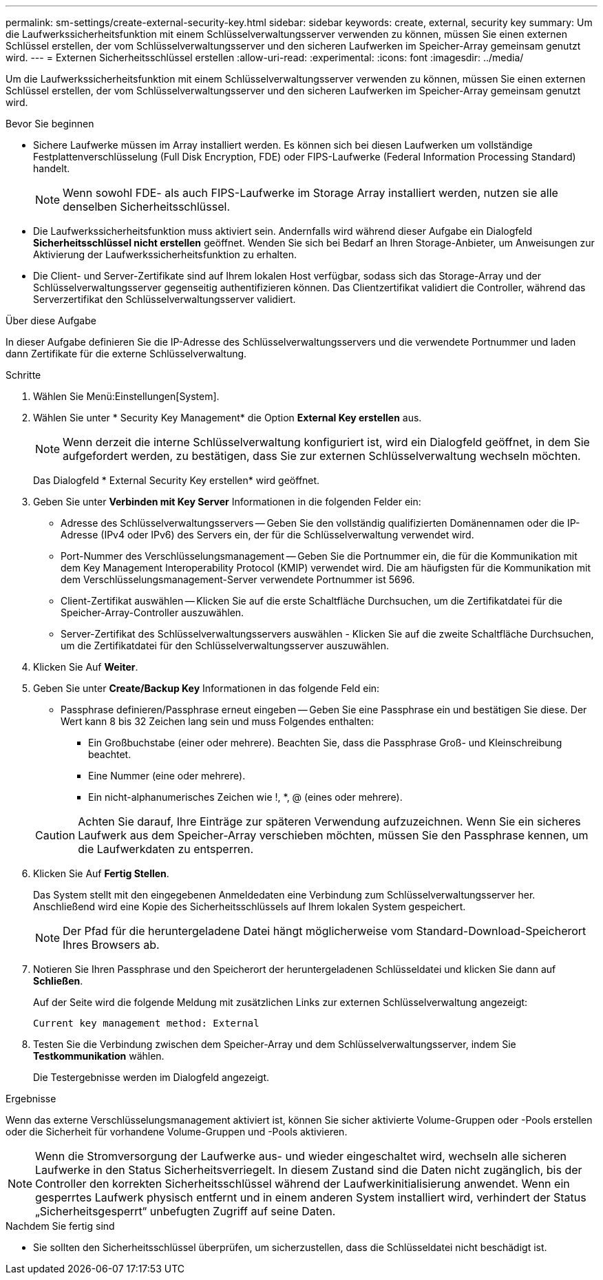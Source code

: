 ---
permalink: sm-settings/create-external-security-key.html 
sidebar: sidebar 
keywords: create, external, security key 
summary: Um die Laufwerkssicherheitsfunktion mit einem Schlüsselverwaltungsserver verwenden zu können, müssen Sie einen externen Schlüssel erstellen, der vom Schlüsselverwaltungsserver und den sicheren Laufwerken im Speicher-Array gemeinsam genutzt wird. 
---
= Externen Sicherheitsschlüssel erstellen
:allow-uri-read: 
:experimental: 
:icons: font
:imagesdir: ../media/


[role="lead"]
Um die Laufwerkssicherheitsfunktion mit einem Schlüsselverwaltungsserver verwenden zu können, müssen Sie einen externen Schlüssel erstellen, der vom Schlüsselverwaltungsserver und den sicheren Laufwerken im Speicher-Array gemeinsam genutzt wird.

.Bevor Sie beginnen
* Sichere Laufwerke müssen im Array installiert werden. Es können sich bei diesen Laufwerken um vollständige Festplattenverschlüsselung (Full Disk Encryption, FDE) oder FIPS-Laufwerke (Federal Information Processing Standard) handelt.
+
[NOTE]
====
Wenn sowohl FDE- als auch FIPS-Laufwerke im Storage Array installiert werden, nutzen sie alle denselben Sicherheitsschlüssel.

====
* Die Laufwerkssicherheitsfunktion muss aktiviert sein. Andernfalls wird während dieser Aufgabe ein Dialogfeld *Sicherheitsschlüssel nicht erstellen* geöffnet. Wenden Sie sich bei Bedarf an Ihren Storage-Anbieter, um Anweisungen zur Aktivierung der Laufwerkssicherheitsfunktion zu erhalten.
* Die Client- und Server-Zertifikate sind auf Ihrem lokalen Host verfügbar, sodass sich das Storage-Array und der Schlüsselverwaltungsserver gegenseitig authentifizieren können. Das Clientzertifikat validiert die Controller, während das Serverzertifikat den Schlüsselverwaltungsserver validiert.


.Über diese Aufgabe
In dieser Aufgabe definieren Sie die IP-Adresse des Schlüsselverwaltungsservers und die verwendete Portnummer und laden dann Zertifikate für die externe Schlüsselverwaltung.

.Schritte
. Wählen Sie Menü:Einstellungen[System].
. Wählen Sie unter * Security Key Management* die Option *External Key erstellen* aus.
+
[NOTE]
====
Wenn derzeit die interne Schlüsselverwaltung konfiguriert ist, wird ein Dialogfeld geöffnet, in dem Sie aufgefordert werden, zu bestätigen, dass Sie zur externen Schlüsselverwaltung wechseln möchten.

====
+
Das Dialogfeld * External Security Key erstellen* wird geöffnet.

. Geben Sie unter *Verbinden mit Key Server* Informationen in die folgenden Felder ein:
+
** Adresse des Schlüsselverwaltungsservers -- Geben Sie den vollständig qualifizierten Domänennamen oder die IP-Adresse (IPv4 oder IPv6) des Servers ein, der für die Schlüsselverwaltung verwendet wird.
** Port-Nummer des Verschlüsselungsmanagement -- Geben Sie die Portnummer ein, die für die Kommunikation mit dem Key Management Interoperability Protocol (KMIP) verwendet wird. Die am häufigsten für die Kommunikation mit dem Verschlüsselungsmanagement-Server verwendete Portnummer ist 5696.
** Client-Zertifikat auswählen -- Klicken Sie auf die erste Schaltfläche Durchsuchen, um die Zertifikatdatei für die Speicher-Array-Controller auszuwählen.
** Server-Zertifikat des Schlüsselverwaltungsservers auswählen - Klicken Sie auf die zweite Schaltfläche Durchsuchen, um die Zertifikatdatei für den Schlüsselverwaltungsserver auszuwählen.


. Klicken Sie Auf *Weiter*.
. Geben Sie unter *Create/Backup Key* Informationen in das folgende Feld ein:
+
** Passphrase definieren/Passphrase erneut eingeben -- Geben Sie eine Passphrase ein und bestätigen Sie diese. Der Wert kann 8 bis 32 Zeichen lang sein und muss Folgendes enthalten:
+
*** Ein Großbuchstabe (einer oder mehrere). Beachten Sie, dass die Passphrase Groß- und Kleinschreibung beachtet.
*** Eine Nummer (eine oder mehrere).
*** Ein nicht-alphanumerisches Zeichen wie !, *, @ (eines oder mehrere).




+
[CAUTION]
====
Achten Sie darauf, Ihre Einträge zur späteren Verwendung aufzuzeichnen. Wenn Sie ein sicheres Laufwerk aus dem Speicher-Array verschieben möchten, müssen Sie den Passphrase kennen, um die Laufwerkdaten zu entsperren.

====
. Klicken Sie Auf *Fertig Stellen*.
+
Das System stellt mit den eingegebenen Anmeldedaten eine Verbindung zum Schlüsselverwaltungsserver her. Anschließend wird eine Kopie des Sicherheitsschlüssels auf Ihrem lokalen System gespeichert.

+
[NOTE]
====
Der Pfad für die heruntergeladene Datei hängt möglicherweise vom Standard-Download-Speicherort Ihres Browsers ab.

====
. Notieren Sie Ihren Passphrase und den Speicherort der heruntergeladenen Schlüsseldatei und klicken Sie dann auf *Schließen*.
+
Auf der Seite wird die folgende Meldung mit zusätzlichen Links zur externen Schlüsselverwaltung angezeigt:

+
`Current key management method: External`

. Testen Sie die Verbindung zwischen dem Speicher-Array und dem Schlüsselverwaltungsserver, indem Sie *Testkommunikation* wählen.
+
Die Testergebnisse werden im Dialogfeld angezeigt.



.Ergebnisse
Wenn das externe Verschlüsselungsmanagement aktiviert ist, können Sie sicher aktivierte Volume-Gruppen oder -Pools erstellen oder die Sicherheit für vorhandene Volume-Gruppen und -Pools aktivieren.

[NOTE]
====
Wenn die Stromversorgung der Laufwerke aus- und wieder eingeschaltet wird, wechseln alle sicheren Laufwerke in den Status Sicherheitsverriegelt. In diesem Zustand sind die Daten nicht zugänglich, bis der Controller den korrekten Sicherheitsschlüssel während der Laufwerkinitialisierung anwendet. Wenn ein gesperrtes Laufwerk physisch entfernt und in einem anderen System installiert wird, verhindert der Status „Sicherheitsgesperrt“ unbefugten Zugriff auf seine Daten.

====
.Nachdem Sie fertig sind
* Sie sollten den Sicherheitsschlüssel überprüfen, um sicherzustellen, dass die Schlüsseldatei nicht beschädigt ist.

